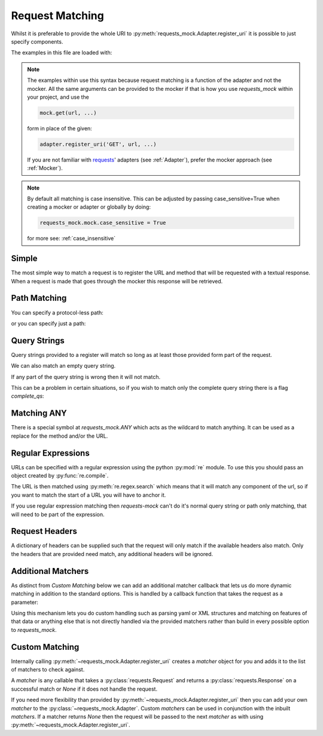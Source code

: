 ================
Request Matching
================

Whilst it is preferable to provide the whole URI to :py:meth:`requests_mock.Adapter.register_uri` it is possible to just specify components.

The examples in this file are loaded with:

.. doctest::

    >>> import requests
    >>> import requests_mock
    >>> adapter = requests_mock.Adapter()
    >>> session = requests.Session()
    >>> session.mount('mock://', adapter)

.. note::

    The examples within use this syntax because request matching is a function of the adapter and not the mocker.
    All the same arguments can be provided to the mocker if that is how you use `requests_mock` within your project, and use the

    .. code:: python

        mock.get(url, ...)

    form in place of the given:

    .. code:: python

        adapter.register_uri('GET', url, ...)

    If you are not familiar with `requests <https://requests.readthedocs.io/>`_' adapters (see :ref:`Adapter`),
    prefer the mocker approach (see :ref:`Mocker`).

.. doctest::
    :hide:

    >>> import requests
    >>> import requests_mock
    >>> adapter = requests_mock.Adapter()
    >>> session = requests.Session()
    >>> session.mount('mock://', adapter)

.. note::

    By default all matching is case insensitive. This can be adjusted by
    passing case_sensitive=True when creating a mocker or adapter or globally
    by doing:

    .. code:: python

        requests_mock.mock.case_sensitive = True

    for more see: :ref:`case_insensitive`

Simple
======

The most simple way to match a request is to register the URL and method that will be requested with a textual response.
When a request is made that goes through the mocker this response will be retrieved.

.. doctest::

    .. >>> adapter.register_uri('GET', 'mock://test.com/path', text='resp')
    .. >>> session.get('mock://test.com/path').text
    .. 'resp'

Path Matching
=============


You can specify a protocol-less path:

.. doctest::

    .. >>> adapter.register_uri('GET', '//test.com/', text='resp')
    .. >>> session.get('mock://test.com/').text
    .. 'resp'

or you can specify just a path:

.. doctest::

    .. >>> adapter.register_uri('GET', '/path', text='resp')
    .. >>> session.get('mock://test.com/path').text
    .. 'resp'
    .. >>> session.get('mock://another.com/path').text
    .. 'resp'

Query Strings
=============

.. doctest::
    :hide:

    >>> import requests
    >>> import requests_mock
    >>> adapter = requests_mock.Adapter()
    >>> session = requests.Session()
    >>> session.mount('mock://', adapter)

Query strings provided to a register will match so long as at least those provided form part of the request.

.. doctest::

    >>> adapter.register_uri('GET', '/7?a=1', text='resp')
    >>> session.get('mock://test.com/7?a=1&b=2').text
    'resp'

We can also match an empty query string.

.. doctest::

    >>> adapter.register_uri('GET', '/7?a', text='resp')
    >>> session.get('mock://test.com/7?a').text
    'resp'

If any part of the query string is wrong then it will not match.

.. doctest::

    >>> session.get('mock://test.com/7?a=3')
    Traceback (most recent call last):
       ...
    requests_mock.exceptions.NoMockAddress: No mock address: GET mock://test.com/7?a=3

This can be a problem in certain situations, so if you wish to match only the complete query string there is a flag `complete_qs`:

.. doctest::

    >>> adapter.register_uri('GET', '/8?a=1', complete_qs=True, text='resp')
    >>> session.get('mock://test.com/8?a=1&b=2')
    Traceback (most recent call last):
       ...
    requests_mock.exceptions.NoMockAddress: No mock address: GET mock://test.com/8?a=1&b=2


Matching ANY
============

There is a special symbol at `requests_mock.ANY` which acts as the wildcard to match anything.
It can be used as a replace for the method and/or the URL.

.. doctest::
    :hide:

    >>> import requests
    >>> import requests_mock
    >>> adapter = requests_mock.Adapter()
    >>> session = requests.Session()
    >>> session.mount('mock://', adapter)

.. doctest::

    >>> adapter.register_uri(requests_mock.ANY, 'mock://test.com/8', text='resp')
    >>> session.get('mock://test.com/8').text
    'resp'
    >>> session.post('mock://test.com/8').text
    'resp'

.. doctest::

    >>> adapter.register_uri(requests_mock.ANY, requests_mock.ANY, text='resp')
    >>> session.get('mock://whatever/you/like').text
    'resp'
    >>> session.post('mock://whatever/you/like').text
    'resp'

Regular Expressions
===================

URLs can be specified with a regular expression using the python :py:mod:`re` module.
To use this you should pass an object created by :py:func:`re.compile`.

The URL is then matched using :py:meth:`re.regex.search` which means that it will match any component of the url, so if you want to match the start of a URL you will have to anchor it.

.. doctest::
    :hide:

    >>> import requests
    >>> import requests_mock
    >>> adapter = requests_mock.Adapter()
    >>> session = requests.Session()
    >>> session.mount('mock://', adapter)

.. doctest::

    .. >>> import re
    .. >>> matcher = re.compile('tester.com/a')
    .. >>> adapter.register_uri('GET', matcher, text='resp')
    .. >>> session.get('mock://www.tester.com/a/b').text
    .. 'resp'

If you use regular expression matching then *requests-mock* can't do it's normal query string or path only matching, that will need to be part of the expression.


Request Headers
===============

A dictionary of headers can be supplied such that the request will only match if the available headers also match.
Only the headers that are provided need match, any additional headers will be ignored.

.. doctest::
    :hide:

    >>> import requests
    >>> import requests_mock
    >>> adapter = requests_mock.Adapter()
    >>> session = requests.Session()
    >>> session.mount('mock://', adapter)

.. doctest::

    >>> adapter.register_uri('POST', 'mock://test.com/headers', request_headers={'key': 'val'}, text='resp')
    >>> session.post('mock://test.com/headers', headers={'key': 'val', 'another': 'header'}).text
    'resp'
    >>> resp = session.post('mock://test.com/headers')
    Traceback (most recent call last):
       ...
    requests_mock.exceptions.NoMockAddress: No mock address: POST mock://test.com/headers


Additional Matchers
===================

As distinct from `Custom Matching` below we can add an additional matcher callback that lets us do more dynamic matching in addition to the standard options.
This is handled by a callback function that takes the request as a parameter:

.. doctest::
    :hide:

    >>> import requests
    >>> import requests_mock
    >>> adapter = requests_mock.Adapter()
    >>> session = requests.Session()
    >>> session.mount('mock://', adapter)

.. doctest::

    >>> def match_request_text(request):
    ...     # request.text may be None, or '' prevents a TypeError.
    ...     return 'hello' in (request.text or '')
    ...
    >>> adapter.register_uri('POST', 'mock://test.com/additional', additional_matcher=match_request_text, text='resp')
    >>> session.post('mock://test.com/headers', data='hello world').text
    'resp'
    >>> resp = session.post('mock://test.com/additional', data='goodbye world')
    Traceback (most recent call last):
       ...
    requests_mock.exceptions.NoMockAddress: No mock address: POST mock://test.com/additional

Using this mechanism lets you do custom handling such as parsing yaml or XML structures and matching on features of that data or anything else that is not directly handled via the provided matchers rather than build in every possible option to `requests_mock`.


Custom Matching
===============

Internally calling :py:meth:`~requests_mock.Adapter.register_uri` creates a *matcher* object for you and adds it to the list of matchers to check against.

A *matcher* is any callable that takes a :py:class:`requests.Request` and returns a :py:class:`requests.Response` on a successful match or *None* if it does not handle the request.

If you need more flexibility than provided by :py:meth:`~requests_mock.Adapter.register_uri` then you can add your own *matcher* to the :py:class:`~requests_mock.Adapter`. Custom *matchers* can be used in conjunction with the inbuilt *matchers*. If a matcher returns *None* then the request will be passed to the next *matcher* as with using :py:meth:`~requests_mock.Adapter.register_uri`.

.. doctest::
    :hide:

    >>> import requests
    >>> import requests_mock
    >>> adapter = requests_mock.Adapter()
    >>> session = requests.Session()
    >>> session.mount('mock://', adapter)

.. doctest::

    >>> def custom_matcher(request):
    ...     if request.path_url == '/test':
    ...         resp = requests.Response()
    ...         resp.status_code = 200
    ...         return resp
    ...     return None
    ...
    >>> adapter.add_matcher(custom_matcher)
    >>> session.get('mock://test.com/test').status_code
    200
    >>> session.get('mock://test.com/other')
    Traceback (most recent call last):
       ...
    requests_mock.exceptions.NoMockAddress: No mock address: POST mock://test.com/other
